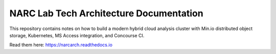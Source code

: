 NARC Lab Tech Architecture Documentation
=======================================

This repository contains notes on how to build a modern hybrid cloud analysis cluster
with Min.io distributed object storage, Kubernetes, MS Access integration, 
and Concourse CI.

Read them here:
https://narcarch.readthedocs.io
